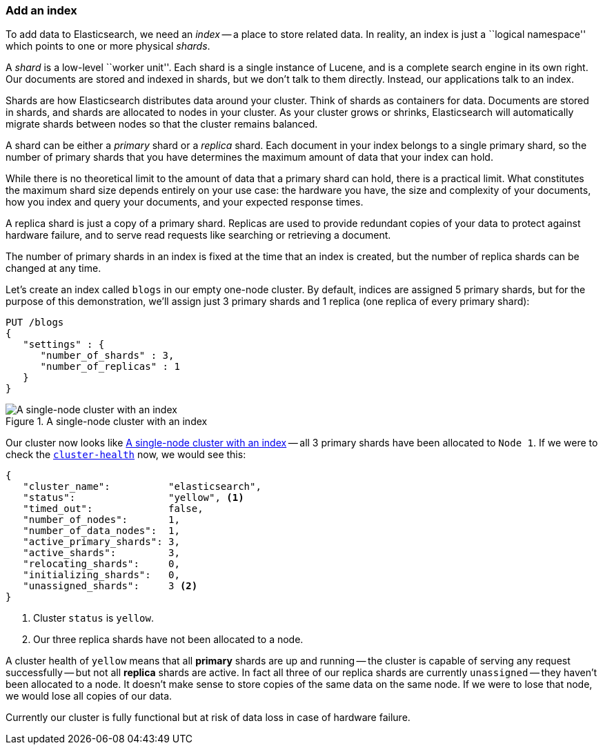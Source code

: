 === Add an index

To add data to Elasticsearch, we need an _index_ -- a place to store related
data.  In reality, an index is just a ``logical namespace'' which points to
one or more physical _shards_.

A _shard_ is a low-level ``worker unit''. Each shard is a single instance of
Lucene, and is a complete search engine in its own right. Our documents are
stored and indexed in shards, but we don't talk to them directly.  Instead,
our applications talk to an index.

Shards are how Elasticsearch distributes data around your cluster. Think of
shards as containers for data. Documents are stored in shards, and shards are
allocated to nodes in your cluster. As your cluster grows or shrinks,
Elasticsearch will automatically migrate shards between nodes so that the
cluster remains balanced.

A shard can be either a _primary_ shard or a _replica_ shard. Each document in
your index belongs to a single primary shard, so the number of primary shards
that you have determines the maximum amount of data that your index can hold.

****

While there is no theoretical limit to the amount of data that a primary shard
can hold, there is a practical limit.  What constitutes the maximum shard size
depends entirely on your use case: the hardware you have, the size and
complexity of your documents, how you index and query your documents, and your
expected response times.

****

A replica shard is just a copy of a primary shard. Replicas are used to provide
redundant copies of your data to protect against hardware failure, and to
serve read requests like searching or retrieving a document.

The number of primary shards in an index is fixed at the time that an index is
created, but the number of replica shards can be changed at any time.

Let's create an index called `blogs` in our empty one-node cluster. By
default, indices are assigned 5 primary shards, but for the purpose of this
demonstration, we'll assign just 3 primary shards and 1 replica (one replica
of every primary shard):

[source,js]
--------------------------------------------------
PUT /blogs
{
   "settings" : {
      "number_of_shards" : 3,
      "number_of_replicas" : 1
   }
}
--------------------------------------------------
// SENSE: 020_Distributed_Cluster/15_Add_index.json

[[cluster-one-node]]
.A single-node cluster with an index
image::png/02-02_one_node.png["A single-node cluster with an index"]

Our cluster now looks like <<cluster-one-node>> -- all 3 primary shards have
been allocated to `Node 1`. If we were to check the
<<cluster-health,`cluster-health`>> now, we would see this:

[source,js]
--------------------------------------------------
{
   "cluster_name":          "elasticsearch",
   "status":                "yellow", <1>
   "timed_out":             false,
   "number_of_nodes":       1,
   "number_of_data_nodes":  1,
   "active_primary_shards": 3,
   "active_shards":         3,
   "relocating_shards":     0,
   "initializing_shards":   0,
   "unassigned_shards":     3 <2>
}
--------------------------------------------------

<1> Cluster `status` is `yellow`.
<2> Our three replica shards have not been allocated to a node.

A cluster health of `yellow` means that all *primary* shards are up and
running -- the cluster is capable of serving any request successfully -- but
not  all *replica* shards are active.  In fact all three of our replica shards
are currently `unassigned` -- they haven't been allocated to a node. It
doesn't make sense to store copies of the same data on the same node. If we
were to lose that node, we would lose all copies of our data.

Currently our cluster is fully functional but at risk of data loss in case of
hardware failure.

